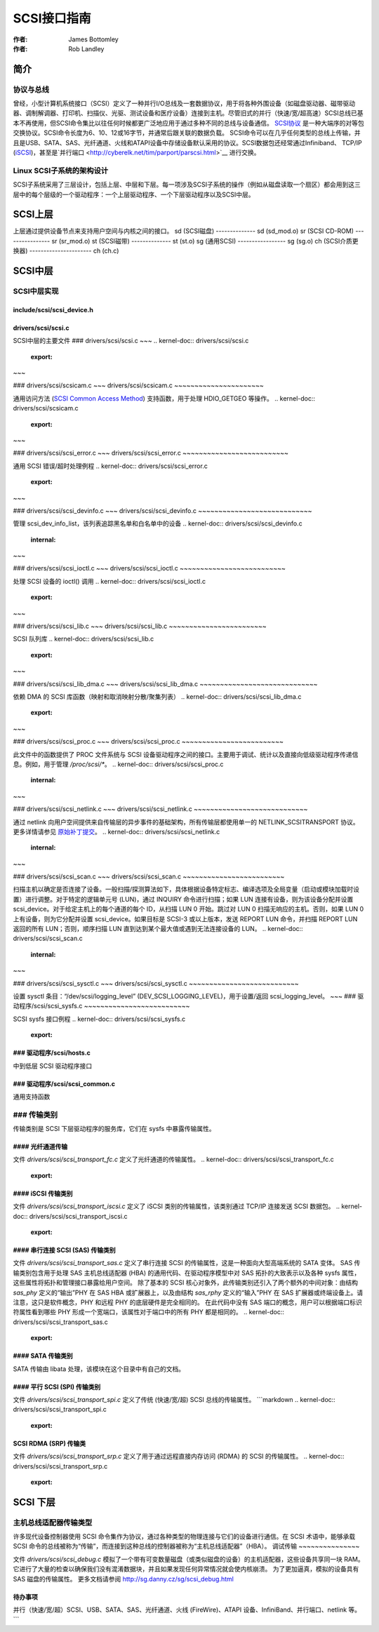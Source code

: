 =====  
SCSI接口指南  
=====  

:作者: James Bottomley  
:作者: Rob Landley  

简介  
============  

协议与总线  
---------------  

曾经，小型计算机系统接口（SCSI）定义了一种并行I/O总线及一套数据协议，用于将各种外围设备（如磁盘驱动器、磁带驱动器、调制解调器、打印机、扫描仪、光驱、测试设备和医疗设备）连接到主机。尽管旧式的并行（快速/宽/超高速）SCSI总线已基本不再使用，但SCSI命令集比以往任何时候都更广泛地应用于通过多种不同的总线与设备通信。  
`SCSI协议 <https://www.t10.org/scsi-3.htm>`__ 是一种大端序的对等包交换协议。SCSI命令长度为6、10、12或16字节，并通常后跟关联的数据负载。  
SCSI命令可以在几乎任何类型的总线上传输，并且是USB、SATA、SAS、光纤通道、火线和ATAPI设备中存储设备默认采用的协议。SCSI数据包还经常通过Infiniband、  
TCP/IP (`iSCSI <https://en.wikipedia.org/wiki/ISCSI>`__)，甚至是`并行端口 <http://cyberelk.net/tim/parport/parscsi.html>`__ 进行交换。  

Linux SCSI子系统的架构设计  
----------------------------------  

SCSI子系统采用了三层设计，包括上层、中层和下层。每一项涉及SCSI子系统的操作（例如从磁盘读取一个扇区）都会用到这三层中的每个层级的一个驱动程序：一个上层驱动程序、一个下层驱动程序以及SCSI中层。  

SCSI上层  
================  

上层通过提供设备节点来支持用户空间与内核之间的接口。  
sd (SCSI磁盘)  
--------------  
sd (sd_mod.o)  
sr (SCSI CD-ROM)  
----------------  
sr (sr_mod.o)  
st (SCSI磁带)  
--------------  
st (st.o)  
sg (通用SCSI)  
-----------------  
sg (sg.o)  
ch (SCSI介质更换器)  
----------------------  
ch (ch.c)  

SCSI中层  
==============  

SCSI中层实现  
-----------------  

include/scsi/scsi_device.h  
~~~~~~~~~~~~~~~~~~~~~~~~~~~  

.. kernel-doc:: include/scsi/scsi_device.h  
   :internal:  

drivers/scsi/scsi.c  
~~~~~~~~~~~~~~~~~~~  

SCSI中层的主要文件
### drivers/scsi/scsi.c
~~~
.. kernel-doc:: drivers/scsi/scsi.c
   :export:
~~~

### drivers/scsi/scsicam.c
~~~
drivers/scsi/scsicam.c
~~~~~~~~~~~~~~~~~~~~~~

通用访问方法 (`SCSI Common Access Method <http://www.t10.org/ftp/t10/drafts/cam/cam-r12b.pdf>`__) 支持函数，用于处理 HDIO_GETGEO 等操作。
.. kernel-doc:: drivers/scsi/scsicam.c
   :export:
~~~

### drivers/scsi/scsi_error.c
~~~
drivers/scsi/scsi_error.c
~~~~~~~~~~~~~~~~~~~~~~~~~~

通用 SCSI 错误/超时处理例程
.. kernel-doc:: drivers/scsi/scsi_error.c
   :export:
~~~

### drivers/scsi/scsi_devinfo.c
~~~
drivers/scsi/scsi_devinfo.c
~~~~~~~~~~~~~~~~~~~~~~~~~~~~

管理 scsi_dev_info_list，该列表追踪黑名单和白名单中的设备
.. kernel-doc:: drivers/scsi/scsi_devinfo.c
   :internal:
~~~

### drivers/scsi/scsi_ioctl.c
~~~
drivers/scsi/scsi_ioctl.c
~~~~~~~~~~~~~~~~~~~~~~~~~~

处理 SCSI 设备的 ioctl() 调用
.. kernel-doc:: drivers/scsi/scsi_ioctl.c
   :export:
~~~

### drivers/scsi/scsi_lib.c
~~~
drivers/scsi/scsi_lib.c
~~~~~~~~~~~~~~~~~~~~~~~~

SCSI 队列库
.. kernel-doc:: drivers/scsi/scsi_lib.c
   :export:
~~~

### drivers/scsi/scsi_lib_dma.c
~~~
drivers/scsi/scsi_lib_dma.c
~~~~~~~~~~~~~~~~~~~~~~~~~~~~~

依赖 DMA 的 SCSI 库函数（映射和取消映射分散/聚集列表）
.. kernel-doc:: drivers/scsi/scsi_lib_dma.c
   :export:
~~~

### drivers/scsi/scsi_proc.c
~~~
drivers/scsi/scsi_proc.c
~~~~~~~~~~~~~~~~~~~~~~~~~

此文件中的函数提供了 PROC 文件系统与 SCSI 设备驱动程序之间的接口。主要用于调试、统计以及直接向低级驱动程序传递信息。例如，用于管理 `/proc/scsi/*`。
.. kernel-doc:: drivers/scsi/scsi_proc.c
   :internal:
~~~

### drivers/scsi/scsi_netlink.c
~~~
drivers/scsi/scsi_netlink.c
~~~~~~~~~~~~~~~~~~~~~~~~~~~~

通过 netlink 向用户空间提供来自传输层的异步事件的基础架构，所有传输层都使用单一的 NETLINK_SCSITRANSPORT 协议。更多详情请参见 `原始补丁提交 <https://lore.kernel.org/linux-scsi/1155070439.6275.5.camel@localhost.localdomain/>`__。
.. kernel-doc:: drivers/scsi/scsi_netlink.c
   :internal:
~~~

### drivers/scsi/scsi_scan.c
~~~
drivers/scsi/scsi_scan.c
~~~~~~~~~~~~~~~~~~~~~~~~~

扫描主机以确定是否连接了设备。一般扫描/探测算法如下，具体根据设备特定标志、编译选项及全局变量（启动或模块加载时设置）进行调整。对于特定的逻辑单元号 (LUN)，通过 INQUIRY 命令进行扫描；如果 LUN 连接有设备，则为该设备分配并设置 scsi_device。对于给定主机上的每个通道的每个 ID，从扫描 LUN 0 开始。跳过对 LUN 0 扫描无响应的主机。否则，如果 LUN 0 上有设备，则为它分配并设置 scsi_device。如果目标是 SCSI-3 或以上版本，发送 REPORT LUN 命令，并扫描 REPORT LUN 返回的所有 LUN；否则，顺序扫描 LUN 直到达到某个最大值或遇到无法连接设备的 LUN。
.. kernel-doc:: drivers/scsi/scsi_scan.c
   :internal:
~~~

### drivers/scsi/scsi_sysctl.c
~~~
drivers/scsi/scsi_sysctl.c
~~~~~~~~~~~~~~~~~~~~~~~~~~~

设置 sysctl 条目：“/dev/scsi/logging_level” (DEV_SCSI_LOGGING_LEVEL)，用于设置/返回 scsi_logging_level。
~~~
### 驱动程序/scsi/scsi_sysfs.c
~~~~~~~~~~~~~~~~~~~~~~~~~~

SCSI sysfs 接口例程
.. kernel-doc:: drivers/scsi/scsi_sysfs.c
   :export:

### 驱动程序/scsi/hosts.c
~~~~~~~~~~~~~~~~~~~~

中到低层 SCSI 驱动程序接口

.. kernel-doc:: drivers/scsi/hosts.c
   :export:

### 驱动程序/scsi/scsi_common.c
~~~~~~~~~~~~~~~~~~~~~~~~~~

通用支持函数

.. kernel-doc:: drivers/scsi/scsi_common.c
   :export:

### 传输类别
-------------

传输类别是 SCSI 下层驱动程序的服务库，它们在 sysfs 中暴露传输属性。

#### 光纤通道传输
~~~~~~~~~~~~~~~~~~~~~~~

文件 `drivers/scsi/scsi_transport_fc.c` 定义了光纤通道的传输属性。
.. kernel-doc:: drivers/scsi/scsi_transport_fc.c
   :export:

#### iSCSI 传输类别
~~~~~~~~~~~~~~~~~~~~~

文件 `drivers/scsi/scsi_transport_iscsi.c` 定义了 iSCSI 类别的传输属性，该类别通过 TCP/IP 连接发送 SCSI 数据包。
.. kernel-doc:: drivers/scsi/scsi_transport_iscsi.c
   :export:

#### 串行连接 SCSI (SAS) 传输类别
~~~~~~~~~~~~~~~~~~~~~~~~~~~~~~~~~~~~~~~~~~

文件 `drivers/scsi/scsi_transport_sas.c` 定义了串行连接 SCSI 的传输属性，这是一种面向大型高端系统的 SATA 变体。
SAS 传输类别包含用于处理 SAS 主机总线适配器 (HBA) 的通用代码、在驱动程序模型中对 SAS 拓扑的大致表示以及各种 sysfs 属性，这些属性将拓扑和管理接口暴露给用户空间。
除了基本的 SCSI 核心对象外，此传输类别还引入了两个额外的中间对象：由结构 `sas_phy` 定义的“输出”PHY 在 SAS HBA 或扩展器上，以及由结构 `sas_rphy` 定义的“输入”PHY 在 SAS 扩展器或终端设备上。请注意，这只是软件概念，PHY 和远程 PHY 的底层硬件是完全相同的。
在此代码中没有 SAS 端口的概念，用户可以根据端口标识符属性看到哪些 PHY 形成一个宽端口，该属性对于端口中的所有 PHY 都是相同的。
.. kernel-doc:: drivers/scsi/scsi_transport_sas.c
   :export:

#### SATA 传输类别
~~~~~~~~~~~~~~~~~~~~

SATA 传输由 libata 处理，该模块在这个目录中有自己的文档。

#### 平行 SCSI (SPI) 传输类别
~~~~~~~~~~~~~~~~~~~~~~~~~~~~~~~~~~~

文件 `drivers/scsi/scsi_transport_spi.c` 定义了传统 (快速/宽/超) SCSI 总线的传输属性。
```markdown
.. kernel-doc:: drivers/scsi/scsi_transport_spi.c
   :export:

SCSI RDMA (SRP) 传输类
~~~~~~~~~~~~~~~~~~~~~~~~~~~~~~~

文件 `drivers/scsi/scsi_transport_srp.c` 定义了用于通过远程直接内存访问 (RDMA) 的 SCSI 的传输属性。
.. kernel-doc:: drivers/scsi/scsi_transport_srp.c
   :export:

SCSI 下层
================

主机总线适配器传输类型
--------------------------------

许多现代设备控制器使用 SCSI 命令集作为协议，通过各种类型的物理连接与它们的设备进行通信。在 SCSI 术语中，能够承载 SCSI 命令的总线被称为“传输”，而连接到这种总线的控制器被称为“主机总线适配器”（HBA）。
调试传输
~~~~~~~~~~~~~~~

文件 `drivers/scsi/scsi_debug.c` 模拟了一个带有可变数量磁盘（或类似磁盘的设备）的主机适配器，这些设备共享同一块 RAM。它进行了大量的检查以确保我们没有混淆数据块，并且如果发现任何异常情况就会使内核崩溃。
为了更加逼真，模拟的设备具有 SAS 磁盘的传输属性。
更多文档请参阅 http://sg.danny.cz/sg/scsi_debug.html

待办事项
~~~~

并行（快速/宽/超）SCSI、USB、SATA、SAS、光纤通道、火线 (FireWire)、ATAPI 设备、InfiniBand、并行端口、netlink 等。
```
